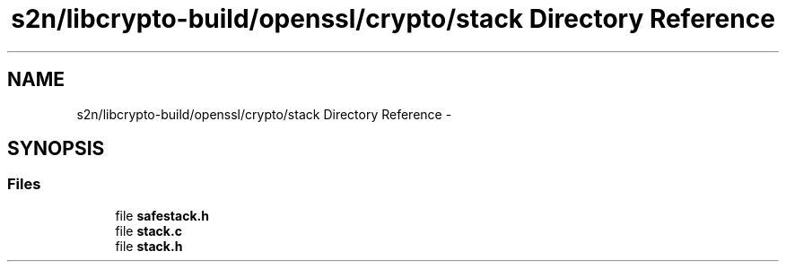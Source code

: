 .TH "s2n/libcrypto-build/openssl/crypto/stack Directory Reference" 3 "Thu Jun 30 2016" "s2n-openssl-doxygen" \" -*- nroff -*-
.ad l
.nh
.SH NAME
s2n/libcrypto-build/openssl/crypto/stack Directory Reference \- 
.SH SYNOPSIS
.br
.PP
.SS "Files"

.in +1c
.ti -1c
.RI "file \fBsafestack\&.h\fP"
.br
.ti -1c
.RI "file \fBstack\&.c\fP"
.br
.ti -1c
.RI "file \fBstack\&.h\fP"
.br
.in -1c
